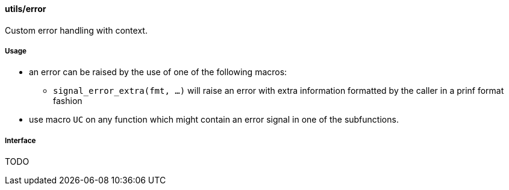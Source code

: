 [[error]]
==== utils/error

Custom error handling with context.

===== Usage

* an error can be raised by the use of one of the following macros:
** `signal_error_extra(fmt, ...)` will raise an error with extra
   information formatted by the caller in a prinf format fashion
* use macro `UC` on any function which might contain an error signal in
one of the subfunctions.

===== Interface

TODO

